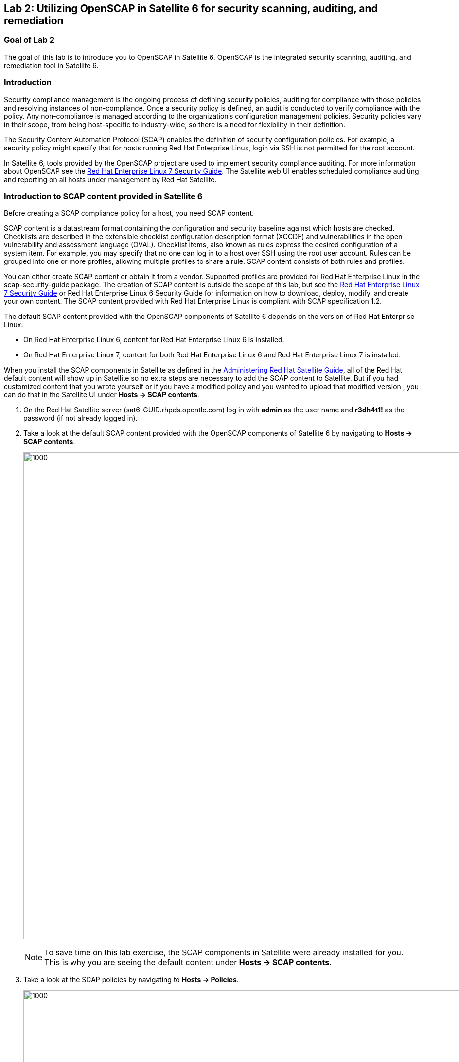 == Lab 2: Utilizing OpenSCAP in Satellite 6 for security scanning, auditing, and remediation

=== Goal of Lab 2
The goal of this lab is to introduce you to OpenSCAP in Satellite 6. OpenSCAP is the integrated security scanning, auditing, and remediation tool in Satellite 6.

=== Introduction
Security compliance management is the ongoing process of defining security policies, auditing for compliance with those policies and resolving instances of non-compliance. Once a security policy is defined, an audit is conducted to verify compliance with the policy. Any non-compliance is managed according to the organization's configuration management policies. Security policies vary in their scope, from being host-specific to industry-wide, so there is a need for flexibility in their definition.

The Security Content Automation Protocol (SCAP) enables the definition of security configuration policies. For example, a security policy might specify that for hosts running Red Hat Enterprise Linux, login via SSH is not permitted for the root account.

In Satellite 6, tools provided by the OpenSCAP project are used to implement security compliance auditing. For more information about OpenSCAP see the link:https://access.redhat.com/documentation/en-us/red_hat_enterprise_linux/7/html/security_guide/index[Red Hat Enterprise Linux 7 Security Guide]. The Satellite web UI enables scheduled compliance auditing and reporting on all hosts under management by Red Hat Satellite.

=== Introduction to SCAP content provided in Satellite 6
Before creating a SCAP compliance policy for a host, you need SCAP content.

SCAP content is a datastream format containing the configuration and security baseline against which hosts are checked. Checklists are described in the extensible checklist configuration description format (XCCDF) and vulnerabilities in the open vulnerability and assessment language (OVAL). Checklist items, also known as rules express the desired configuration of a system item. For example, you may specify that no one can log in to a host over SSH using the root user account. Rules can be grouped into one or more profiles, allowing multiple profiles to share a rule. SCAP content consists of both rules and profiles.

You can either create SCAP content or obtain it from a vendor. Supported profiles are provided for Red Hat Enterprise Linux in the scap-security-guide package. The creation of SCAP content is outside the scope of this lab, but see the link:https://access.redhat.com/documentation/en-us/red_hat_enterprise_linux/7/html/security_guide/index[Red Hat Enterprise Linux 7 Security Guide] or Red Hat Enterprise Linux 6 Security Guide for information on how to download, deploy, modify, and create your own content. The SCAP content provided with Red Hat Enterprise Linux is compliant with SCAP specification 1.2.

The default SCAP content provided with the OpenSCAP components of Satellite 6 depends on the version of Red Hat Enterprise Linux:

* On Red Hat Enterprise Linux 6, content for Red Hat Enterprise Linux 6 is installed.
* On Red Hat Enterprise Linux 7, content for both Red Hat Enterprise Linux 6 and Red Hat Enterprise Linux 7 is installed.

When you install the SCAP components in Satellite as defined in the link:https://access.redhat.com/documentation/en-us/red_hat_satellite/6.3/html/administering_red_hat_satellite/chap-red_hat_satellite-administering_red_hat_satellite-security_compliance_management/[Administering Red Hat Satellite Guide], all of the Red Hat default content will show up in Satellite so no extra steps are necessary to add the SCAP content to Satellite.  But if you had customized content that you wrote yourself or if you have a modified policy and you wanted to upload that modified version , you can do that in the Satellite UI under *Hosts → SCAP contents*.

. On the Red Hat Satellite server (sat6-GUID.rhpds.opentlc.com) log in with *admin* as the user name and *r3dh4t1!* as the password (if not already logged in).
. Take a look at the default SCAP content provided with the OpenSCAP components of Satellite 6 by navigating to *Hosts → SCAP contents*.
+
image:images/lab2-scapcontents.png[1000,1000]
+
NOTE: To save time on this lab exercise, the SCAP components in Satellite were already installed for you. This is why you are seeing the default content under *Hosts → SCAP contents*.
. Take a look at the SCAP policies by navigating to *Hosts → Policies*.
+
image:images/lab2-scappolicies.png[1000,1000]
+
NOTE: A custom policy named *rhel7-custom* has already been uploaded for you. The *rhel7-custom* policy simply checks to see if the AIDE package is installed.


=== Creating a SCAP compliance policy for a host
Now that you have SCAP content defined in Satellite, you can create a SCAP compliance policy for a host.

. Click on *New Compliance Policy* at the top right.
+
image:images/lab2-newcompliancepolicy.png[1000,1000]
+
NOTE: A SCAP compliance policy takes one of the security profiles that are available in your SCAP content and applies it to a group of systems(as defined in your Hostgroups). You can also overwrite your SCAP content with a tailoring file. You will learn more about how to use tailoring files later in this lab exercise.

. In the *Create Policy* tab,
* For the compliance policy *Name*, type *RHEL7_Standard*.
* For the *Description*, type *RHEL7 Standard System Compliance Policy*.
* Click *Next*.
+
image:images/lab2-createpolicy.png[1000,1000]

. In the *SCAP Content* tab,
* For *SCAP Content*, choose the *Red Hat rhel7 default content*.
* For *XCCDF Profile*, choose *Standard System Security Profile*.
* Do not select anything for *Tailoring File*. We will add a tailoring file later and skip this step for now.
+
NOTE: Satellite 6.3 introduced the Tailoring Files feature. Tailoring Files allow existing OpenSCAP policies to be tailored, or customized, without forking or rewriting the policy. It is important to note that the Tailoring files feature does not provide the abililty to create tailoring files. A Tailoring file can be created using SCAP Workbench(which is included in Red Hat Enterprise Linux). Once you have a Tailoring file you can upload it and assign the Tailoring File to a policy.

* Click *Next*.
+
image:images/lab2-scapcontent.png[1000,1000]

. In the *Schedule* tab,
* For *Period*, choose *Weekly*.
* For *Weekday* choose *Thursday*.
+
NOTE: Whatever is defined here as a schedule is executed as a cron job on the client. For Period, if you selected Custom, you can define normal cron syntax to define when the schedule is going to run.
* Click *Next*.
+
image:images/lab2-schedule.png[1000,1000]

. In the *Locations* tab,
* Click the *Default Location* to move it over to the *Selected items* box. This will associate the compliance policy with this Location.
* Click *Next*.
+
image:images/lab2-locations.png[1000,1000]

. In the *Organizations* tab,
* (If not already on the right) Click the *Default Organization* to move it over to the *Selected items* box. This will associate the compliance policy with this *Organization*.
* Click *Next*.
+
image:images/lab2-organizations.png[1000,1000]

. In the *Hostgroups* tab,
* Click *base_with_puppet_75* to move it over to the *Selected items* box. The compliance policy will apply to this selected *Hostgroup*.
+
NOTE: Hostgroups are groupings of systems that are built and configured the same. You can use Hostgroups as a means to roll out certain compliance policies to certain subsets of your systems.

. Click *Submit*.
+
image:images/lab2-hostgroups.png[1000,1000]

=== Executing the compliance policy scan on a host
. Now that you have defined SCAP compliance policies in Satellite,
you can go ahead and run a SCAP compliance policy scan on a host. Navigate to *Hosts -> All hosts*
+
image:images/lab2-hostsallhosts.png[1000,1000]

. Next, put a check mark next to *lab2-vm1.example.com*. This is a RHEL 7.5 pre-provisioned host that you will execute a SCAP compliance policy scan on. Then, at the top right, navigate to *Select Action -> Schedule Remote Job*.
+
image:images/lab2-scheduleremotejob.png[1000,1000]

. Now, for *Job Category* , select *Puppet*. Then, notice that for *Job template*, *Puppet Run Once - SSH Default* is automatically selected for you. Leave everything else as is. Press *Submit*.
+
image:images/lab2-puppet.png[1000,10000]

+
NOTE: This is the equivalent to running puppet agent --test. This will ensure that we have the latest updates to the compliance policies. This will also ensure that we set up all the SCAP components, which are delivered via the puppet agent.  Satellite provides a puppet module and a means for the puppet module to set up all the SCAP components. Normally, in production, the puppet agent run automatically occurs within 30 mins so the puppet agent --test is not necessary. We are just doing this in the lab to avoid waiting 30 mins for the puppet agent to run.

. Wait for the process to complete with a green circle as you see here:
+
image:images/lab2-successcircle1.png[1000,1000]

. Now that the SCAP components are installed, configured on the client, and Satellite knows about all the SCAP compliance policies, let's execute a SCAP compliance policy scan on *lab2-vm1.example.com*.
Navigate to *Hosts -> All hosts* again. Then, put a check mark next to *lab2-vm1.example.com*. At the top right, navigate to *Select Action -> Schedule Remote Job*.
+
image:images/lab2-hostsallhosts.png[1000,1000]
+
image:images/lab2-scheduleremotejob.png[1000,1000]

. This time under *Job Category*, select *OpenSCAP*. Then, notice that for *Job template*, *Run OpenSCAP scans* is automatically selected for you. Leave everything else as is. Press *Submit*.
+
image:images/lab2-openscapscan.png[1000,1000]

. Notice that 5 SCAP compliance policy scans are being executed on this *lab2-vm1.example.com* host. This host is part of the *base_with_puppet_75* Hostgroup and all 5 SCAP compliance policies have been configured to include the *base_with_puppet_75* Hostgroup. As a result, all 5 SCAP compliance policies are being executed on this host.
+
image:images/lab2-jobinvocation.png[1000,1000]

. Click on the *Hosts* tab. Click on *lab2-vm1.example.com* in the *Hosts* column.
+
image:images/lab2-hostsuccess.png[1000,1000]

 . Here you can see the command line output from the running process.  Scroll down and follow the output until you see *Exit status: 0*. This output can be useful for debugging purposes in the event the job fails.
Notice in this output that the results of the SCAP compliance scans are uploaded and the reports of the scans will be automatically created for you.
+
image:images/lab2-exitstatus0.png[1000,1000]

. At the bottom right of the command line output window click the *Scroll to top* link.

. When scrolled back to the top, click on the *Back to Job* button at the top right.
+
image:images/lab2-backtojob.png[1000,1000]

. You are now back at the *Overview* page for the OpenSCAP scan that you ran on the *lab2-vm1.example.com* host. Notice again that the OpenSCAP scan on this host completed with 100% Success.
+
image:images/lab2-successcircle.png[1000,1000]

=== View the OpenSCAP scan results report in Satellite 6
. Now let's view the SCAP scan results reports for the host, *lab2-vm1.example.com*. Navigate to *Hosts → Reports*.
+
image:images/lab2-hostreports.png[600,600]

. Notice that there are 5 Compliance reports for the 5 SCAP compliance policies (RHEL7_Standard, RHEL7_PCI_DSS, rhel7-custom, RHEL7_Common, and rhel7-base) that were executed on this host.
+
image:images/lab2-5scapreportsresults.png[1000,1000]

. Look for the report that has *RHEL7_Standard* in the Policy column and click the link in the *Reported At* column which should say how long ago the report was created.
+
image:images/lab2-reportedat.png[1000,1000]

. In this report, you can see the security rules that have passed and failed at a high level which allows you to see the security posture of a system based upon an assigned audit policy.

. To see the detailed full report, click on *View full report* at the top right.
+
image:images/lab2-viewfullreport.png[1000,1000]

. Glance through this report to see what rules passed/failed, severity of the rules, etc.  Notice that you can click on each rule for a deeper drill down.
+
image:images/lab2-moredetails.png[500,500]

. Click the *Back* button in the top right menu (see below) to get back to the page with the full list of Compliance Reports.
+
image:images/lab2-backarrowreport.png[1000,1000]

. Look for the report that has *rhel7-custom* in the Policy column and click the link in the *Reported At* column which should say how long ago the report was created.
+
image:images/lab2-reports-rhel7-custom.png[1000,1000]

. Notice that the *rhel7-custom* compliance policy only checks whether or not the AIDE package is installed. You can see from the report for the *rhel7-custom* policy that this compliance check failed. Therefore, the AIDE package is not installed on this host (lab2-vm1.example.com).

. Take a look at the top right buttons in the Satellite UI. Notice also that you can *Download the XML* of the report in bzip or HTML as well.
+
image:images/lab2-downloadxml.png[1000,1000]

. Click the *Back* button in the top right menu (see below) to get back to the page with the full list of Compliance Reports.
+
image:images/lab2-backarrowreport.png[1000,1000]

. Notice the search bar at the top of the Satellite UI. Here, you can filter the compliance reports search with various filters. In the search field enter *compliance_failed > 0* then click *Search*. This will find any compliance report that have greater than 0 compliance failures.
+
image:images/lab2-compliancefailedfilter.png[1000,1000]

=== Fixing a specific OpenSCAP scan failure
. Now let's fix the OpenSCAP scan failure from the *rhel7-custom* compliance policy. Remember that this compliance check failed since the AIDE package is not installed on the *lab2-vm1.example.com* host. Let's fix this OpenSCAP scan failure by installing the AIDE package on the *lab2-vm1.example.com* host.

. If not already there, log into to the bastion host from your desktop system *replacing GUID with your lab's GUID*:
+
[source]
----
[lab-user@localhost ~]$ ssh workstation-GUID.rhpds.opentlc.com
----

. Become *root* and then log into the *lab2-vm1.example.com* host.
+
[source]
----
Warning: Permanently added 'workstation-GUID.rhpds.opentlc.com,X.X.X.X' (ECDSA) to the list of known hosts.
Last login: Mon Apr 23 10:10:43 2018 from X.X.X.X
[lab-user@workstation-GUID ~]$ sudo -i
[root@workstation-GUID ~]# ssh lab2-vm1.example.com
----

. Confirm that the AIDE package is not installed.
+
[source]
----
# rpm -qa aide
----

. Now let's install the AIDE package onto the *lab2-vm1.example.com* host.
+
[source]
----
# yum -y install aide
----

. We will re-execute the *rhel7-custom* compliance policy scan on the *lab2-vm1.example.com* host later in this lab exercise to confirm that the *rhel7-custom* policy scan now passes.

=== Tailoring (customizing) an existing OpenSCAP compliance policy with a tailoring file

As mentioned earlier, Satellite 6.3 introduced the tailoring files feature. Tailoring files allow existing OpenSCAP policies to be tailored, or customized, without forking or rewriting the policy. In other words, tailoring files allow you to add or ignore rules in the default policy content file. So if the rule is enabled in both the default content and the tailoring file, then the rule is enabled. If the rule is disabled in the tailoring file, but enabled in the default content, then the rule is disabled. If the rule is disabled in the default policy content file but enabled in the tailoring file , then the rule is enabled.

It is important to note that the tailoring files feature does not provide the ability to create tailoring files. A tailoring file can be created using SCAP Workbench(which is included in Red Hat Enterprise Linux). Once you have a tailoring file you can upload it and assign the Tailoring File to a policy.

. First, let's upload a tailoring file into Satellite. Navigate to https://<URL_of_your_Satellite_server>/pub. From here, download the *ssg-rhel7-ds-tailoring-standard.xml* file onto your laptop. This is the one we will use for this lab exercise. Feel free to download the other tailoring files for your own use later.

. From Satellite, navigate to *Hosts -> Tailoring Files*
+
image:images/lab2-tailoringfilesmenu.png[600,600]

. Click on *New Tailoring File*. Then, enter *Tailoring File for Standard Compliance Policy* in the Name text box. For the *Scap file*, Click *Browse*, navigate to the location containing the SCAP DataStream Tailoring File and select *Open*. For the *Locations* tab, click the *Default Location* to move it over to the *Selected Items* box. This will associate this tailoring file with this *Location*. For the *Organizations* tab, (If not already on the right), Click the *Default Organization* to move it over to the *Selected Items* box. This will associate this tailoring file with this *Organization*. Press *Submit*.
+
image:images/lab2-uploadtailoringfile.png[600,600]

. Now let's assign this tailoring file to a compliance policy. Navigate to *Hosts → Policies*. For the *RHEL7_Standard* compliance policy that you created earlier, click on *Edit*.
+
image:images/lab2-editstandardpolicy.png[600,600]

. Under the *SCAP Content* tab, select the tailoring file we uploaded earlier in the *Tailoring File* section. Note that the *XCCDF Profile in Tailoring File* section automatically got filled in once you select your tailoring file. Press *Submit*.
+
image:images/lab2-addtailoringfiletopolicy.png[600,600]

+
NOTE: Tailoring files are able to contain multiple XCCDF Profiles. Also, Satellite does not enforce that the tailoring file match the XCCDF profile. However, you need to make sure that they match to avoid running into errors when using the tailored compliance policy.

=== Re-executing the compliance policy scan on the host and viewing the OpenSCAP scan results reports

In the previous lab exercise steps, we assigned the tailoring file to the *Standard* compliance policy and we fixed the OpenSCAP compliance scan error for the *rhel7-custom* compliance policy by installing AIDE on the *lab2-vm1.example.com* host. We can now re-execute the compliance policy scan on the *lab2-vm1.example.com* host and generate the report of the OpenSCAP compliance scans.

. Navigate to *Hosts -> All hosts*
+
image:images/lab2-hostsallhosts.png[1000,1000]

. Next, put a check mark next to *lab2-vm1.example.com*. Then, at the top right, navigate to *Select Action -> Schedule Remote Job*.
+
image:images/lab2-scheduleremotejob.png[1000,1000]

. Now, for *Job Category* , select *Puppet*. Then, notice that for *Job template*, *Puppet Run Once - SSH Default* is automatically selected for you. Leave everything else as is. Press *Submit*. This puppet job should finish quickly and you should see a green circle with 100% success.
+
image:images/lab2-puppet.png[1000,10000]

. Now that the SCAP components are installed, configured on the client, and Satellite knows about all the SCAP compliance policies, let's execute a SCAP compliance policy scan on *lab2-vm1.example.com*.
Navigate to *Hosts -> All hosts* again. Then, put a check mark next to *lab2-vm1.example.com*. At the top right, navigate to *Select Action -> Schedule Remote Job*.
+
image:images/lab2-hostsallhosts.png[1000,1000]
+
image:images/lab2-scheduleremotejob.png[1000,1000]

. This time under *Job Category*, select *OpenSCAP*. Then, notice that for *Job template*, *Run OpenSCAP scans* is automatically selected for you. Leave everything else as is. Press *Submit*. Notice that the 5 compliance policy scans are being executed on the *lab2-vm1.example.com* host.
+
image:images/lab2-openscapscan.png[1000,1000]

. You are now at the *Overview* page for the OpenSCAP scan that you ran on the *lab2-vm1.example.com* host. Notice on the lower left that the 5 compliance policy scans are being executed on the *lab2-vm1.example.com* host (foreman_scap_client 1, 3, 5, etc).  Wait for the OpenSCAP scap job to finish. After a few mins, you will notice that the OpenSCAP scan on this host completed with 100% Success.
+
image:images/lab2-successcircle.png[1000,1000]

. Now let's view the SCAP scan results reports again for the host, *lab2-vm1.example.com*. Navigate to *Hosts → Reports*.
+
image:images/lab2-hostreports.png[600,600]

. Notice that there are 5 new Compliance reports for the 5 SCAP compliance policies (RHEL7_Standard, RHEL7_PCI_DSS, rhel7-custom, RHEL7_Common, and rhel7-base) that were executed on this host.

+
NOTE: For the recently run *RHEL7_Standard* compliance policy, notice that 19 rules now pass(vs 8 rules that passed before) and 3 rules now fail (vs 2 rules failing before). This is because of the tailoring file we attached to the *RHEL7_Standard* compliance policy. Also, notice that now the 1 rule in the *rhel7-custom* policy now passes (vs failing before).
+
image:images/lab2-scapreportafter.png[1000,1000]

. Take a closer look at the OpenSCAP compliance policy scan report for *rhel7-custom* by clicking on the report for the *rhel7-custom* policy by clicking the link in the second *Reported At* column. Notice that now this policy passes since AIDE is now installed on this *lab2-vm1.example.com* host.
+
image:images/lab2-custompolicypass1.png[1000,1000]
+
image:images/lab2-custompolicypass2.png[1000,1000]

. In addition, let's see how many hosts are compliant to the *rhel7-custom* compliance policy. Navigate to *Hosts → Policies*. Here, you can see the number of hosts that are compliant and non-compliant with the policy. In addition, you can see how many hosts were never audited and see the report for the *rhel7-custom* policy directly from here as well.
+
image:images/lab2-compliancesummary.png[1000,1000]

=== Viewing the global status indicator in Satellite 6

Compliance status is one of the items that affect the global status of a system. In Satellite, we have the global status indicator, which is an aggregate of all the compliance states on the system. Specifically, in order to determine the global status, Satellite checks the status of: compliance with SCAP policies, build, configuration, execution, errata, subscription, and traces. Whichever is the worst status is what governs the overall status of the system. This is important to note since if you have a system that fails a SCAP policy finding, you’ll be able to see this quickly in the Satellite UI.

. Take a look at the global status indicator by navigating to *Hosts → All Hosts*. Hover over the red circle next to *lab2-vm1.example.com*. Notice that you can see at a high level what is wrong with this host in the text once you hover over the red circle.
+
image:images/lab2-globalstatushover.png[1000,1000]

. Next, let's look at the global status indicator in more depth. Click on *lab2-vm1.example.com*.
+
image:images/lab2-clickonlab2vm1.png[600,600]

. In the *Properties* box on the left of the Satellite UI, notice that the global *Status* indicator says *Error* due to failing the SCAP scan.
+
image:images/lab2-globalstatusproperties.png[500,500]

=== Managing Users and Roles

For the administrator, Red Hat Satellite provides the ability to create, modify, and remove users. Also, it is possible to configure access permissions through assigning roles to users. We will not be diving deep into Users and Roles in this lab exercise. For more details on managing users and roles in Satellite, see the guide on link:https://access.redhat.com/documentation/en-us/red_hat_satellite/6.3/html/administering_red_hat_satellite/chap-red_hat_satellite-administering_red_hat_satellite-users_and_roles[Administering Red Hat Satellite].

. Satellite does have a default *Compliance viewer* and *Compliance manager* role. You can customize these roles and assign these roles to users. Users with the *Compliance manager* role can create new compliance policies and associate them with Hostgroups. Users with the *Compliance viewer* role can only view compliance reports.

+
image:images/lab2-roles.png[200,200]
+
image:images/lab2-complianceroles.png[200,200]


<<top>>

link:README.adoc#table-of-contents[ Table of Contents ] | link:lab3.adoc[ Lab 3]
